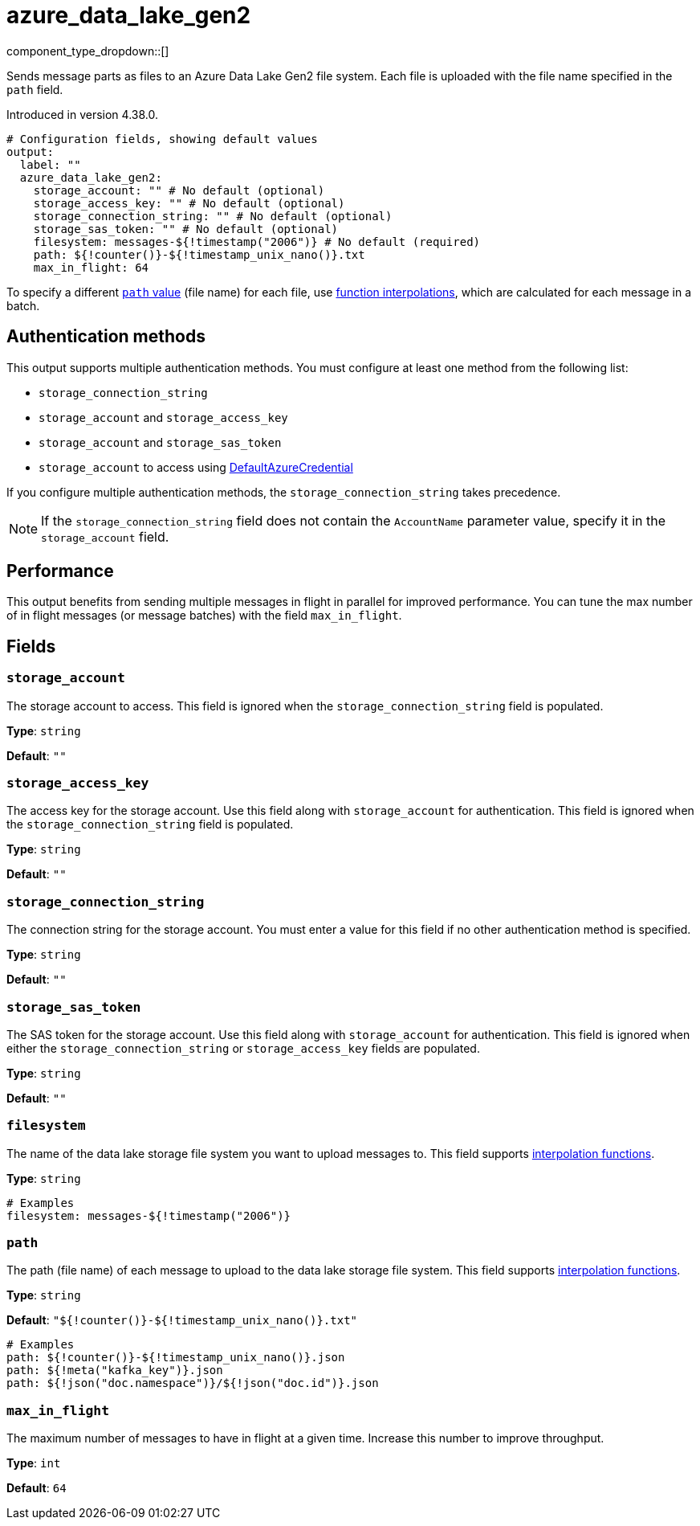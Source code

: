 = azure_data_lake_gen2
//tag::single-source[]
:type: output
:page-beta: true

:categories: ["Services","Azure"]


// © 2024 Redpanda Data Inc.


component_type_dropdown::[]


Sends message parts as files to an Azure Data Lake Gen2 file system. Each file is uploaded with the file name specified in the `path` field.

ifndef::env-cloud[]
Introduced in version 4.38.0.
endif::[]


```yml
# Configuration fields, showing default values
output:
  label: ""
  azure_data_lake_gen2:
    storage_account: "" # No default (optional)
    storage_access_key: "" # No default (optional)
    storage_connection_string: "" # No default (optional)
    storage_sas_token: "" # No default (optional)
    filesystem: messages-${!timestamp("2006")} # No default (required)
    path: ${!counter()}-${!timestamp_unix_nano()}.txt
    max_in_flight: 64
```
To specify a different <<path,`path` value>> (file name) for each file, use xref:configuration:interpolation.adoc#bloblang-queries[function
interpolations], which are calculated for each message in a batch.

== Authentication methods

This output supports multiple authentication methods. You must configure at least one method from the following list:

- `storage_connection_string`
- `storage_account` and `storage_access_key`
- `storage_account` and `storage_sas_token`
- `storage_account` to access using https://pkg.go.dev/github.com/Azure/azure-sdk-for-go/sdk/azidentity#DefaultAzureCredential[DefaultAzureCredential^]

If you configure multiple authentication methods, the `storage_connection_string` takes precedence.

NOTE: If the `storage_connection_string` field does not contain the `AccountName` parameter value, specify it in the
`storage_account` field.

== Performance

This output benefits from sending multiple messages in flight in parallel for improved performance. You can tune the max number of in flight messages (or message batches) with the field `max_in_flight`.

== Fields

=== `storage_account`

The storage account to access. This field is ignored when the `storage_connection_string` field is populated.

*Type*: `string`

*Default*: `""`

=== `storage_access_key`

The access key for the storage account. Use this field along with `storage_account` for authentication. This field is ignored when the `storage_connection_string` field is populated.

*Type*: `string`

*Default*: `""`

=== `storage_connection_string`

The connection string for the storage account. You must enter a value for this field if no other authentication method is specified.

*Type*: `string`

*Default*: `""`

=== `storage_sas_token`

The SAS token for the storage account. Use this field along with `storage_account` for authentication. This field is ignored when either the `storage_connection_string` or `storage_access_key` fields are populated.

*Type*: `string`

*Default*: `""`

=== `filesystem`

The name of the data lake storage file system you want to upload messages to. This field supports xref:configuration:interpolation.adoc#bloblang-queries[interpolation functions].

*Type*: `string`

```yml
# Examples
filesystem: messages-${!timestamp("2006")}
```

=== `path`

The path (file name) of each message to upload to the data lake storage file system. This field supports xref:configuration:interpolation.adoc#bloblang-queries[interpolation functions].

*Type*: `string`

*Default*: `"${!counter()}-${!timestamp_unix_nano()}.txt"`

```yml
# Examples
path: ${!counter()}-${!timestamp_unix_nano()}.json
path: ${!meta("kafka_key")}.json
path: ${!json("doc.namespace")}/${!json("doc.id")}.json
```
=== `max_in_flight`

The maximum number of messages to have in flight at a given time. Increase this number to improve throughput.

*Type*: `int`

*Default*: `64`